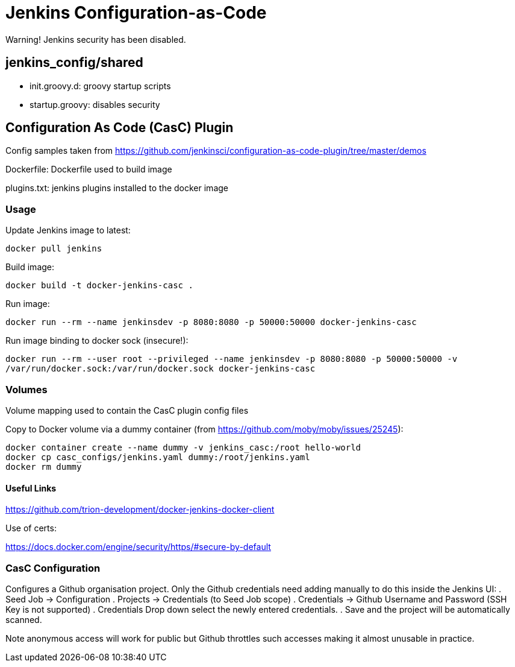 = Jenkins Configuration-as-Code



Warning! Jenkins security has been disabled.

== jenkins_config/shared

* init.groovy.d: groovy startup scripts
* startup.groovy: disables security

== Configuration As Code (CasC) Plugin

Config samples taken from https://github.com/jenkinsci/configuration-as-code-plugin/tree/master/demos

Dockerfile: Dockerfile used to build image

plugins.txt: jenkins plugins installed to the docker image


=== Usage

Update Jenkins image to latest:

`docker pull jenkins`

Build image:

`docker build -t docker-jenkins-casc .`


Run image:

`docker run --rm --name jenkinsdev -p 8080:8080 -p 50000:50000 docker-jenkins-casc`


Run image binding to docker sock (insecure!):

`docker run --rm --user root --privileged --name jenkinsdev -p 8080:8080 -p 50000:50000  -v /var/run/docker.sock:/var/run/docker.sock docker-jenkins-casc`

=== Volumes

Volume mapping used to contain the CasC plugin config files

Copy to Docker volume via a dummy container (from https://github.com/moby/moby/issues/25245):

 docker container create --name dummy -v jenkins_casc:/root hello-world
 docker cp casc_configs/jenkins.yaml dummy:/root/jenkins.yaml
 docker rm dummy

==== Useful Links

https://github.com/trion-development/docker-jenkins-docker-client


Use of certs:

https://docs.docker.com/engine/security/https/#secure-by-default

=== CasC Configuration

Configures a Github organisation project.  Only the Github credentials need adding manually to do this inside the Jenkins UI:
. Seed Job -> Configuration
. Projects -> Credentials (to Seed Job scope)
. Credentials -> Github Username and Password (SSH Key is not supported)
. Credentials Drop down select the newly entered credentials.
. Save and the project will be automatically scanned.

Note anonymous access will work for public but Github throttles such accesses making it almost unusable in practice.